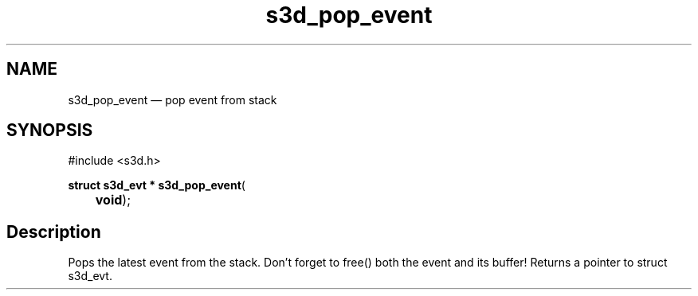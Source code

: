 .TH "s3d_pop_event" "3" 
.SH "NAME" 
s3d_pop_event \(em pop event from stack 
.SH "SYNOPSIS" 
.PP 
.nf 
#include <s3d.h> 
.sp 1 
\fBstruct s3d_evt * \fBs3d_pop_event\fP\fR( 
\fB	void\fR); 
.fi 
.SH "Description" 
.PP 
Pops the latest event from the stack. Don't forget to free() both the event and its buffer! Returns a pointer to struct s3d_evt.          
.\" created by instant / docbook-to-man
